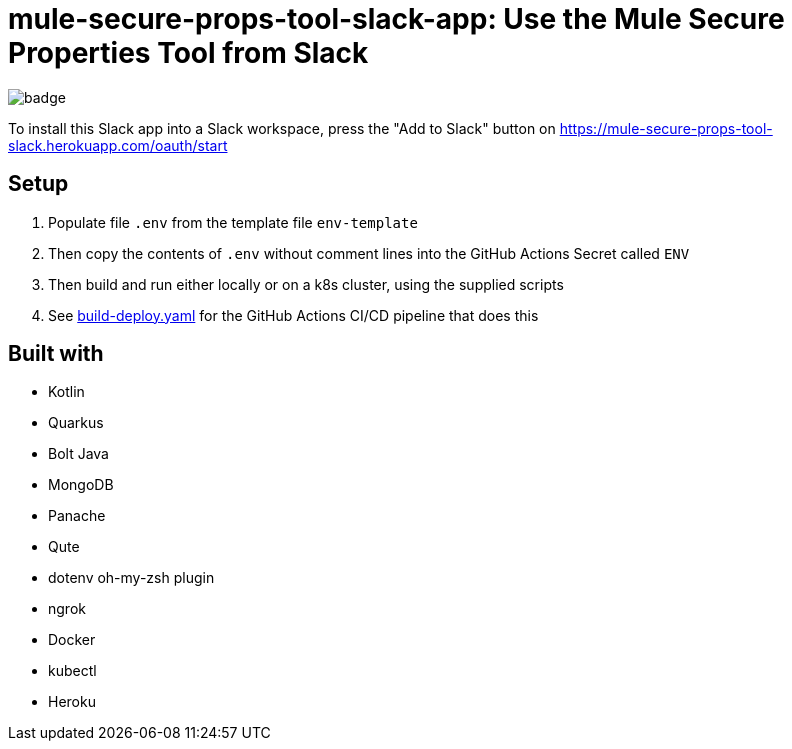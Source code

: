 = mule-secure-props-tool-slack-app: Use the Mule Secure Properties Tool from Slack

image:https://github.com/integrational/mule-secure-props-tool-slack-app/workflows/Build%20Deploy/badge.svg[]

To install this Slack app into a Slack workspace, press the "Add to Slack" button on https://mule-secure-props-tool-slack.herokuapp.com/oauth/start

== Setup

. Populate file `.env` from the template file `env-template`
. Then copy the contents of `.env` without comment lines into the GitHub Actions Secret called `ENV`
. Then build and run either locally or on a k8s cluster, using the supplied scripts
. See link:.github/workflows/build-deploy.yaml[build-deploy.yaml] for the GitHub Actions CI/CD pipeline that does this

== Built with

- Kotlin
- Quarkus
- Bolt Java
- MongoDB
- Panache
- Qute
- dotenv oh-my-zsh plugin
- ngrok
- Docker
- kubectl
- Heroku
